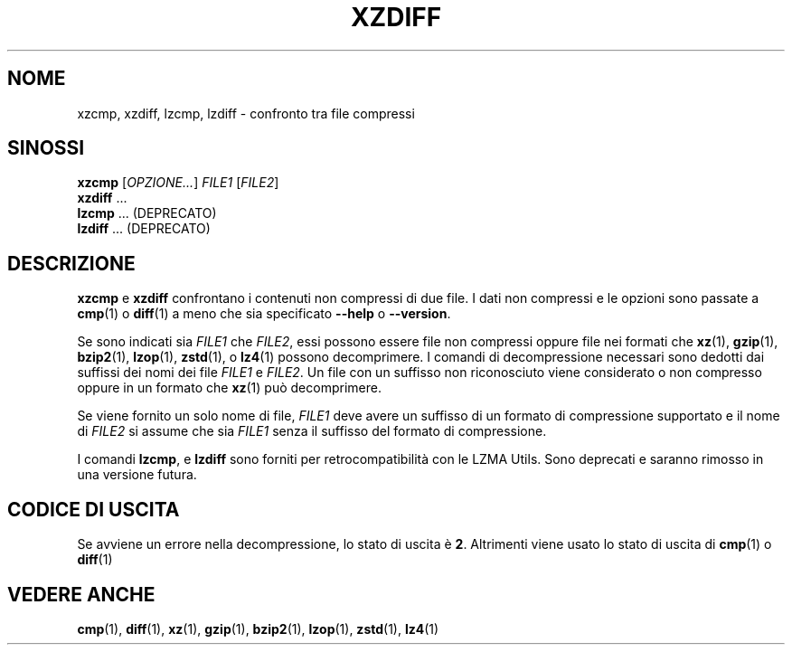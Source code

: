 .\" SPDX-License-Identifier: 0BSD
.\"
.\" Authors: Lasse Collin
.\"          Jia Tan
.\"
.\" Italian translations for xz-man package
.\" Luca Vercelli <luca.vercelli.to@gmail.com>, 2024-2025
.\"
.\" (Note that this file is not based on gzip's zdiff.1.)
.\"
.\"*******************************************************************
.\"
.\" This file was generated with po4a. Translate the source file.
.\"
.\"*******************************************************************
.TH XZDIFF 1 06/03/2025 Tukaani "XZ Utils"
.SH NOME
xzcmp, xzdiff, lzcmp, lzdiff \- confronto tra file compressi
.
.SH SINOSSI
\fBxzcmp\fP [\fIOPZIONE...\fP] \fIFILE1\fP [\fIFILE2\fP]
.br
\fBxzdiff\fP \&...
.br
\fBlzcmp\fP \&... (DEPRECATO)
.br
\fBlzdiff\fP \&... (DEPRECATO)
.
.SH DESCRIZIONE
\fBxzcmp\fP e \fBxzdiff\fP confrontano i contenuti non compressi di due file.  I
dati non compressi e le opzioni sono passate a \fBcmp\fP(1)  o \fBdiff\fP(1)  a
meno che sia specificato \fB\-\-help\fP o \fB\-\-version\fP.
.PP
Se sono indicati sia \fIFILE1\fP che \fIFILE2\fP, essi possono essere file non
compressi oppure file nei formati che \fBxz\fP(1), \fBgzip\fP(1), \fBbzip2\fP(1),
\fBlzop\fP(1), \fBzstd\fP(1), o \fBlz4\fP(1) possono decomprimere. I comandi di
decompressione necessari sono dedotti dai suffissi dei nomi dei file
\fIFILE1\fP e \fIFILE2\fP. Un file con un suffisso non riconosciuto viene
considerato o non compresso oppure in un formato che \fBxz\fP(1) può
decomprimere.
.PP
Se viene fornito un solo nome di file, \fIFILE1\fP deve avere un suffisso di un
formato di compressione supportato e il nome di \fIFILE2\fP si assume che sia
\fIFILE1\fP senza il suffisso del formato di compressione.
.PP
I comandi \fBlzcmp\fP, e \fBlzdiff\fP sono forniti per retrocompatibilità con le
LZMA Utils. Sono deprecati e saranno rimosso in una versione futura.
.
.SH "CODICE DI USCITA"
Se avviene un errore nella decompressione, lo stato di uscita è
\fB2\fP. Altrimenti viene usato lo stato di uscita di \fBcmp\fP(1)  o \fBdiff\fP(1)
.
.SH "VEDERE ANCHE"
\fBcmp\fP(1), \fBdiff\fP(1), \fBxz\fP(1), \fBgzip\fP(1), \fBbzip2\fP(1), \fBlzop\fP(1),
\fBzstd\fP(1), \fBlz4\fP(1)
